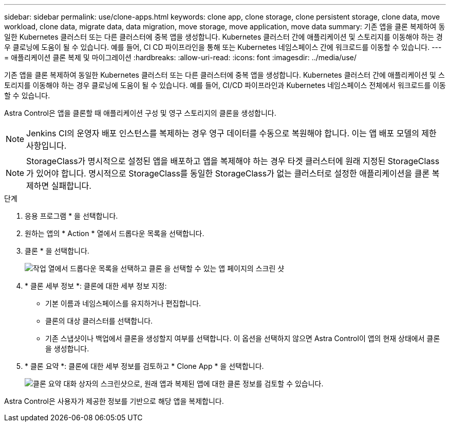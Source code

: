 ---
sidebar: sidebar 
permalink: use/clone-apps.html 
keywords: clone app, clone storage, clone persistent storage, clone data, move workload, clone data, migrate data, data migration, move storage, move application, move data 
summary: 기존 앱을 클론 복제하여 동일한 Kubernetes 클러스터 또는 다른 클러스터에 중복 앱을 생성합니다. Kubernetes 클러스터 간에 애플리케이션 및 스토리지를 이동해야 하는 경우 클로닝에 도움이 될 수 있습니다. 예를 들어, CI CD 파이프라인을 통해 또는 Kubernetes 네임스페이스 간에 워크로드를 이동할 수 있습니다. 
---
= 애플리케이션 클론 복제 및 마이그레이션
:hardbreaks:
:allow-uri-read: 
:icons: font
:imagesdir: ../media/use/


[role="lead"]
기존 앱을 클론 복제하여 동일한 Kubernetes 클러스터 또는 다른 클러스터에 중복 앱을 생성합니다. Kubernetes 클러스터 간에 애플리케이션 및 스토리지를 이동해야 하는 경우 클로닝에 도움이 될 수 있습니다. 예를 들어, CI/CD 파이프라인과 Kubernetes 네임스페이스 전체에서 워크로드를 이동할 수 있습니다.

Astra Control은 앱을 클론할 때 애플리케이션 구성 및 영구 스토리지의 클론을 생성합니다.


NOTE: Jenkins CI의 운영자 배포 인스턴스를 복제하는 경우 영구 데이터를 수동으로 복원해야 합니다. 이는 앱 배포 모델의 제한 사항입니다.


NOTE: StorageClass가 명시적으로 설정된 앱을 배포하고 앱을 복제해야 하는 경우 타겟 클러스터에 원래 지정된 StorageClass가 있어야 합니다. 명시적으로 StorageClass를 동일한 StorageClass가 없는 클러스터로 설정한 애플리케이션을 클론 복제하면 실패합니다.

.단계
. 응용 프로그램 * 을 선택합니다.
. 원하는 앱의 * Action * 열에서 드롭다운 목록을 선택합니다.
. 클론 * 을 선택합니다.
+
image:screenshot-create-clone.gif["작업 열에서 드롭다운 목록을 선택하고 클론 을 선택할 수 있는 앱 페이지의 스크린 샷"]

. * 클론 세부 정보 *: 클론에 대한 세부 정보 지정:
+
** 기본 이름과 네임스페이스를 유지하거나 편집합니다.
** 클론의 대상 클러스터를 선택합니다.
** 기존 스냅샷이나 백업에서 클론을 생성할지 여부를 선택합니다. 이 옵션을 선택하지 않으면 Astra Control이 앱의 현재 상태에서 클론을 생성합니다.


. * 클론 요약 *: 클론에 대한 세부 정보를 검토하고 * Clone App * 을 선택합니다.
+
image:screenshot-clone-summary.gif["클론 요약 대화 상자의 스크린샷으로, 원래 앱과 복제된 앱에 대한 클론 정보를 검토할 수 있습니다."]



Astra Control은 사용자가 제공한 정보를 기반으로 해당 앱을 복제합니다.
